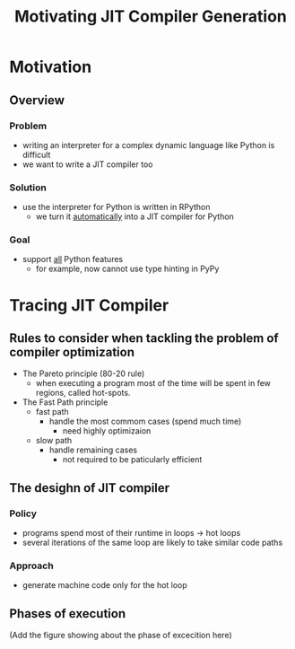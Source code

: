 #+TITLE: Motivating JIT Compiler Generation

* Motivation

** Overview

*** Problem

- writing an interpreter for a complex dynamic language like Python is difficult
- we want to write a JIT compiler too

*** Solution

- use the interpreter for Python is written in RPython
  - we turn it _automatically_ into a JIT compiler for Python

*** Goal

- support _all_ Python features
  - for example, now cannot use type hinting in PyPy

* Tracing JIT Compiler

** Rules to consider when tackling the problem of compiler optimization

- The Pareto principle (80-20 rule)
  - when executing a program most of the time will be spent in few regions, called hot-spots.
- The Fast Path principle
  - fast path
    - handle the most commom cases (spend much time)
      - need highly optimizaion
  - slow path
    - handle remaining cases
      - not required to be paticularly efficient

** The desighn of JIT compiler

*** Policy

- programs spend most of their runtime in loops -> hot loops
- several iterations of the same loop are likely to take similar code paths

*** Approach

- generate machine code only for the hot loop

** Phases of execution

(Add the figure showing about the phase of excecition here)


